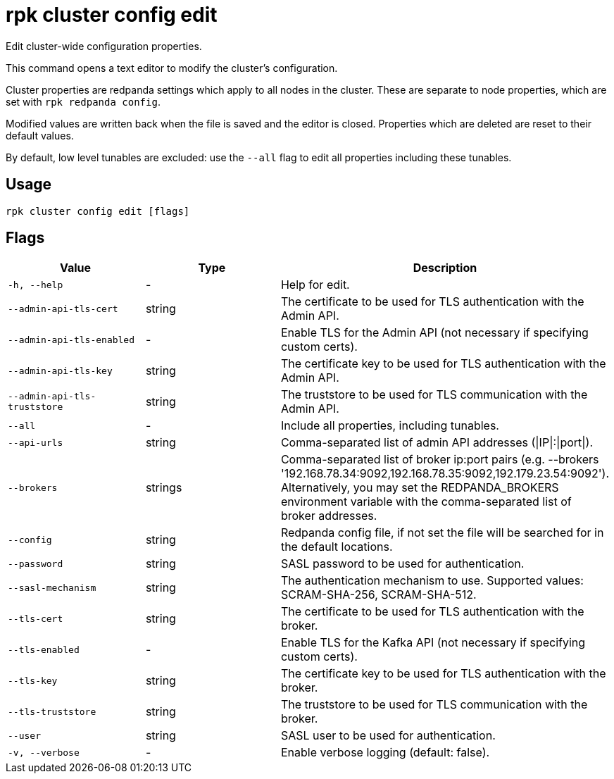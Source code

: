 = rpk cluster config edit
:description: rpk cluster config edit
:rpk_version: v23.1.6 (rev cc47e1ad1)

Edit cluster-wide configuration properties.

This command opens a text editor to modify the cluster's configuration.

Cluster properties are redpanda settings which apply to all nodes in
the cluster. These are separate to node properties, which are set with
`rpk redpanda config`.

Modified values are written back when the file is saved and the editor
is closed. Properties which are deleted are reset to their default
values.

By default, low level tunables are excluded: use the `--all` flag
to edit all properties including these tunables.

== Usage

[,bash]
----
rpk cluster config edit [flags]
----

== Flags


[cols="1m,1a,2a"]
|===
|*Value* |*Type* |*Description*

|-h, --help |- |Help for edit.

|--admin-api-tls-cert |string |The certificate to be used for TLS
authentication with the Admin API.

|--admin-api-tls-enabled |- |Enable TLS for the Admin API (not necessary
if specifying custom certs).

|--admin-api-tls-key |string |The certificate key to be used for TLS
authentication with the Admin API.

|--admin-api-tls-truststore |string |The truststore to be used for TLS
communication with the Admin API.

|--all |- |Include all properties, including tunables.

|--api-urls |string |Comma-separated list of admin API addresses
(\|IP\|:\|port\|).

|--brokers |strings |Comma-separated list of broker ip:port pairs (e.g.
--brokers '192.168.78.34:9092,192.168.78.35:9092,192.179.23.54:9092').
Alternatively, you may set the REDPANDA_BROKERS environment variable
with the comma-separated list of broker addresses.

|--config |string |Redpanda config file, if not set the file will be
searched for in the default locations.

|--password |string |SASL password to be used for authentication.

|--sasl-mechanism |string |The authentication mechanism to use.
Supported values: SCRAM-SHA-256, SCRAM-SHA-512.

|--tls-cert |string |The certificate to be used for TLS authentication
with the broker.

|--tls-enabled |- |Enable TLS for the Kafka API (not necessary if
specifying custom certs).

|--tls-key |string |The certificate key to be used for TLS
authentication with the broker.

|--tls-truststore |string |The truststore to be used for TLS
communication with the broker.

|--user |string |SASL user to be used for authentication.

|-v, --verbose |- |Enable verbose logging (default: false).
|===

